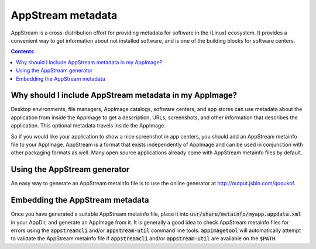 .. _ref-appstream:

AppStream metadata
==================

AppStream is a cross-distribution effort for providing metadata for software in the (Linux) ecosystem.
It provides a convenient way to get information about not installed software,
and is one of the building blocks for software centers.


.. contents:: Contents
   :local:
   :depth: 1


Why should I include AppStream metadata in my AppImage?
-------------------------------------------------------

Desktop environments, file managers, AppImage catalogs, software centers, and app stores can use metadata about the application from inside the AppImage to get a description, URLs, screenshots, and other information that describes the application. This optional metadata travels inside the AppImage.

So if you would like your application to show a nice screenshot in app centers, you should add an AppStream metainfo file to your AppImage. AppStream is a format that exists independently of AppImage and can be used in conjunction with other packaging formats as well. Many open source applications already come with AppStream metainfo files by default.

.. seealso::
    More information on AppStream can be found on the `FreeDesktop.org pages <https://www.freedesktop.org/software/appstream/docs/chap-Quickstart.html#sect-Quickstart-DesktopApps>`__.


Using the AppStream generator
-----------------------------

An easy way to generate an AppStream metainfo file is to use the online generator at http://output.jsbin.com/qoqukof.


Embedding the AppStream metadata
--------------------------------

Once you have generated a suitable AppStream metainfo file, place it into :code:`usr/share/metainfo/myapp.appdata.xml` in your AppDir, and generate an AppImage from it. It is generally a good idea to check AppStream metainfo files for errors using the :code:`appstreamcli` and/or :code:`appstream-util` command line tools. :code:`appimagetool` will automatically attempt to validate the AppStream metainfo file if :code:`appstreamcli` and/or :code:`appstream-util` are available on the :code:`$PATH`.

